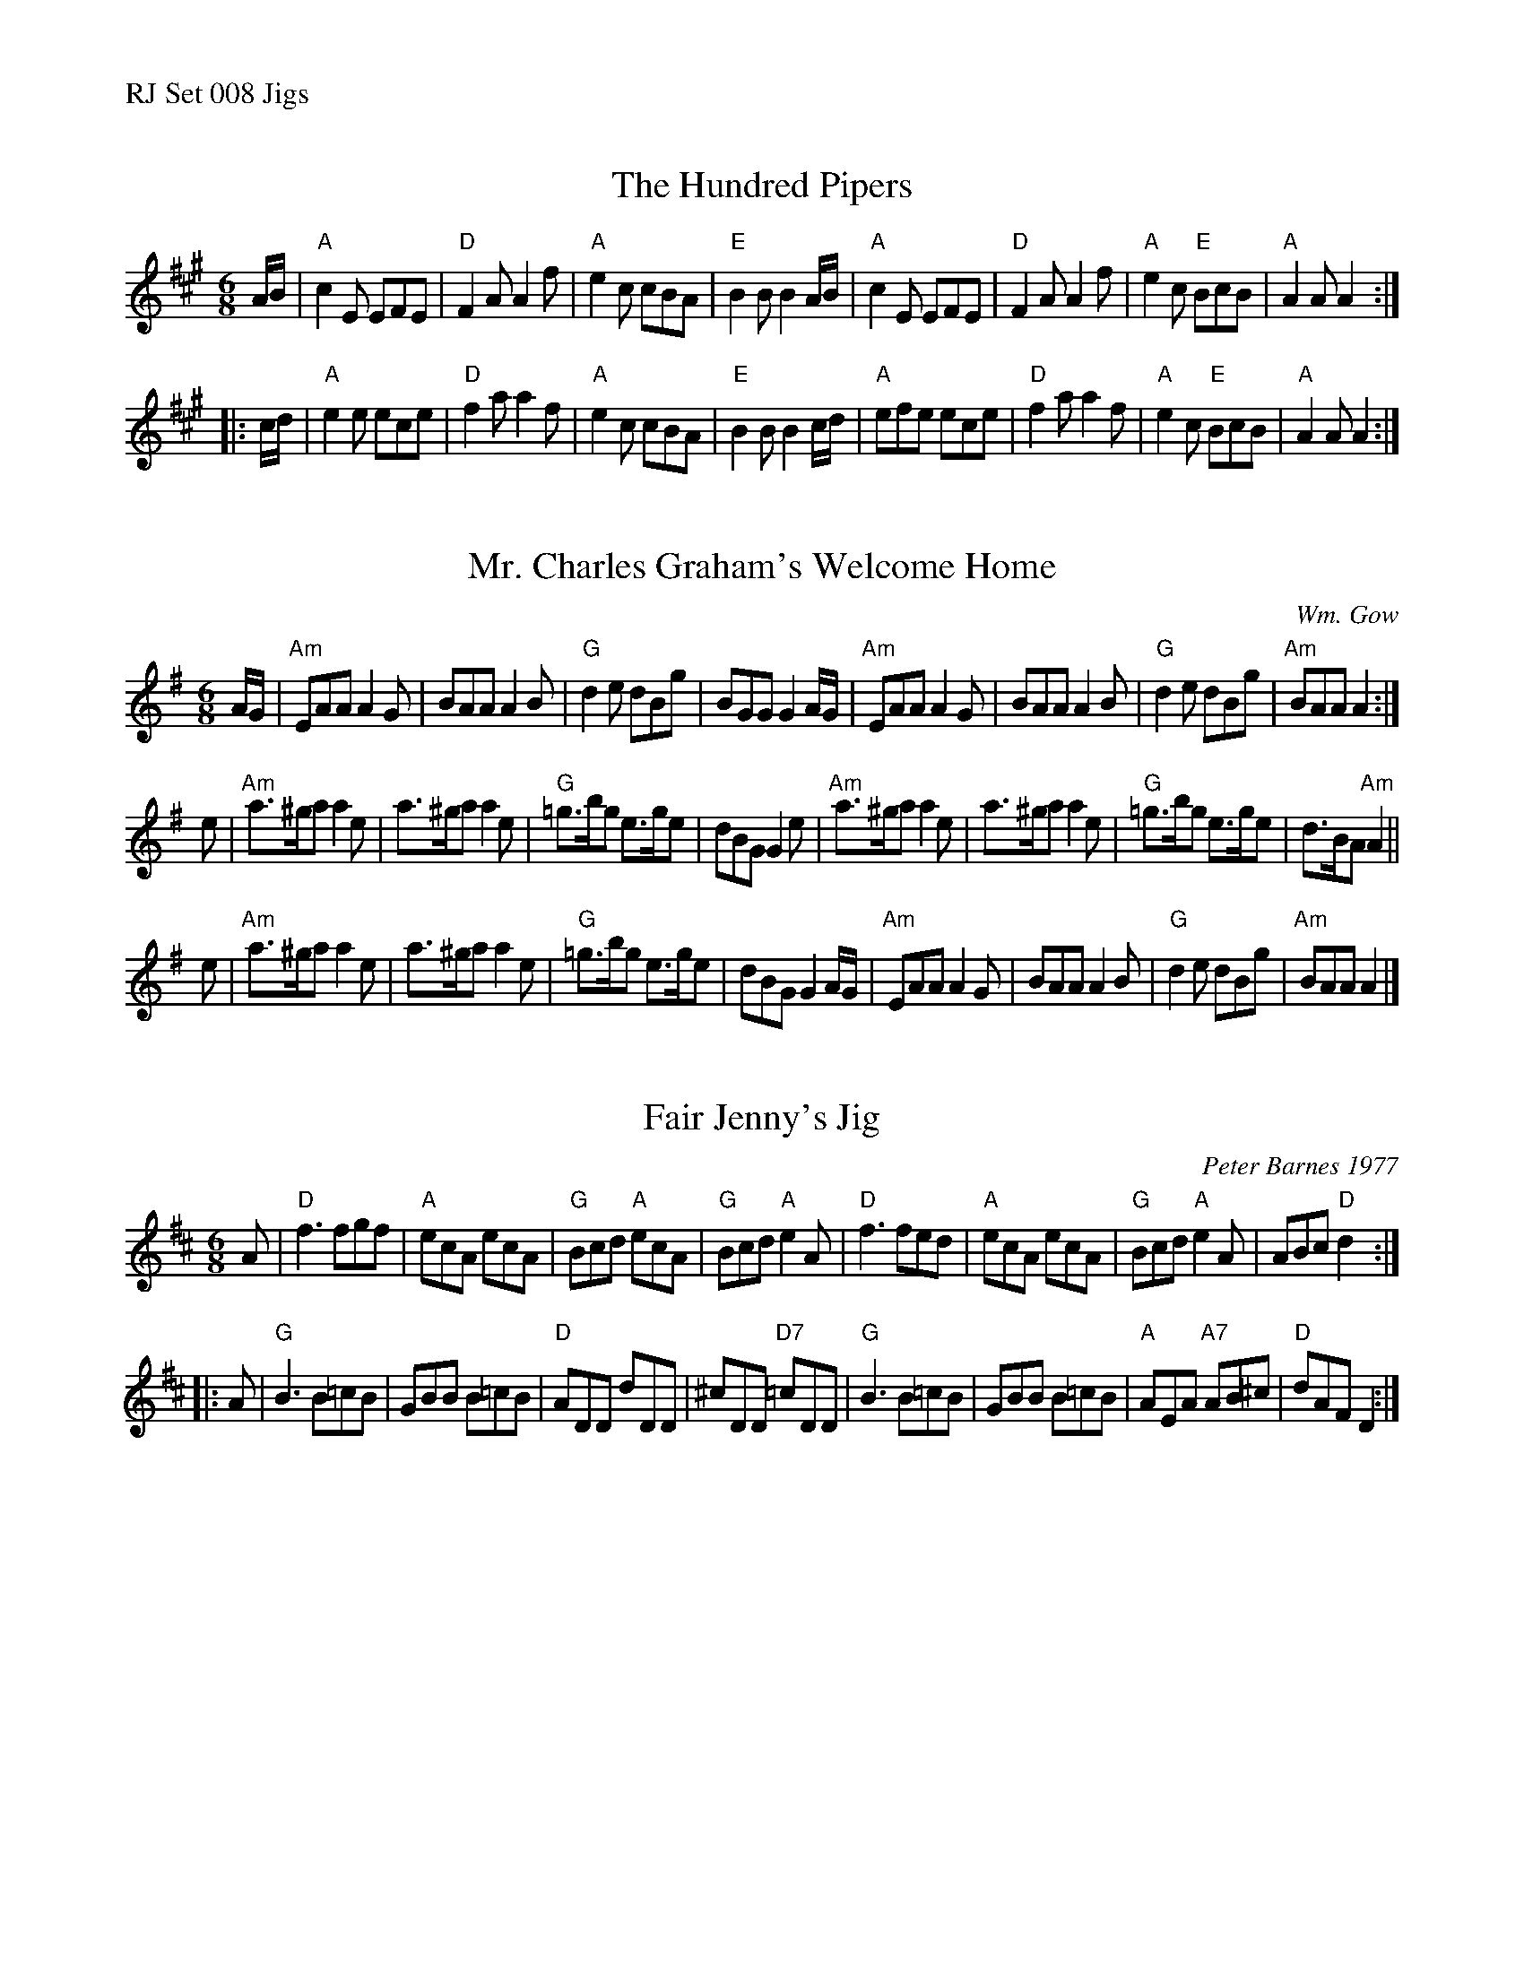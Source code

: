 %%text RJ Set 008 Jigs


X: 1
T: The Hundred Pipers
N: RJ J-6 A jig
M: 6/8
R: jig
K: A
A/B/ |\
"A"c2E EFE | "D"F2A A2f | "A"e2c cBA | "E"B2B B2A/B/ |\
"A"c2E EFE | "D"F2A A2f | "A"e2c "E"BcB | "A"A2A A2 :|
|: c/d/ |\
"A"e2e ece | "D"f2a a2f | "A"e2c cBA | "E"B2B B2c/d/ |\
"A"efe ece | "D"f2a a2f | "A"e2c "E"BcB | "A"A2A A2 :|
% text Roaring Jelly  J-6


X: 2
T: Mr. Charles Graham's Welcome Home
C: Wm. Gow
N: RJ J-41 A Dor jig
M: 6/8
R: jig
K: Ador
A/G/ |\
"Am"EAA A2G | BAA A2B | "G"d2e dBg | BGG G2A/G/ |\
"Am"EAA A2G | BAA A2B | "G"d2e dBg | "Am"BAA A2 :|
e |\
"Am"a>^ga a2e | a>^ga a2e | "G"=g>bg e>ge | dBG G2e |\
"Am"a>^ga a2e | a>^ga a2e | "G"=g>bg e>ge | d>BA "Am"A2 ||
e |\
"Am"a>^ga a2e | a>^ga a2e | "G"=g>bg e>ge | dBG G2A/G/ |\
"Am"EAA A2G | BAA A2B | "G"d2e dBg | "Am"BAA A2 |]


X: 3
T: Fair Jenny's Jig
C: Peter Barnes 1977
N: RJ J-18 D jig
M: 6/8
R: jig
K: D
A |\
"D"f3 fgf | "A"ecA ecA | "G"Bcd "A"ecA | "G"Bcd "A"e2A |\
"D"f3 fed | "A"ecA ecA | "G"Bcd "A"e2A | ABc "D"d2 :|
|: A |\
"G"B3 B=cB | GBB B=cB | "D"ADD dDD | ^cDD "D7"=cDD |\
"G"B3 B=cB | GBB B=cB | "A"AEA "A7"AB^c | "D"dAF D2 :|
% %text 08/29/98

